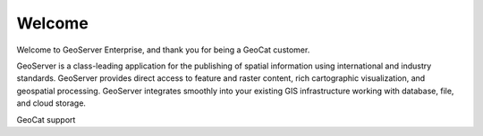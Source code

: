 Welcome
=======

Welcome to GeoServer Enterprise, and thank you for being a GeoCat customer.

GeoServer is a class-leading application for the publishing of spatial information using international and industry standards. GeoServer provides direct access to feature and raster content, rich cartographic visualization, and geospatial processing. GeoServer integrates smoothly into your existing GIS infrastructure working with database, file, and cloud storage.

GeoCat support

.. list-table:
   
   * Standard
     
     - Long-term support
     - 2023-02-28
     
   * Premium

     - Extended support
     - 2025-02-28
     
